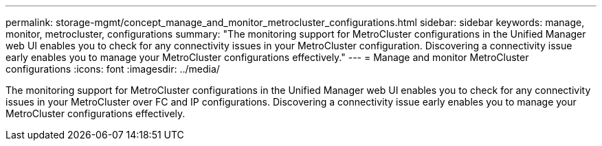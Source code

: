 ---
permalink: storage-mgmt/concept_manage_and_monitor_metrocluster_configurations.html
sidebar: sidebar
keywords: manage, monitor, metrocluster, configurations
summary: "The monitoring support for MetroCluster configurations in the Unified Manager web UI enables you to check for any connectivity issues in your MetroCluster configuration. Discovering a connectivity issue early enables you to manage your MetroCluster configurations effectively."
---
= Manage and monitor MetroCluster configurations
:icons: font
:imagesdir: ../media/

[.lead]
The monitoring support for MetroCluster configurations in the Unified Manager web UI enables you to check for any connectivity issues in your MetroCluster over FC and IP configurations. Discovering a connectivity issue early enables you to manage your MetroCluster configurations effectively.
// 2025-6-11, OTHERDOC-133